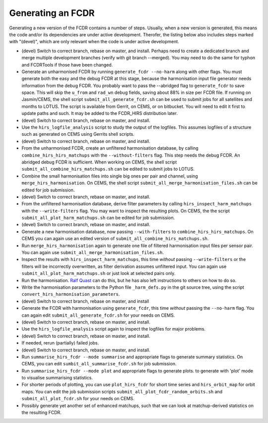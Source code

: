 Generating an FCDR
------------------

Generating a new version of the FCDR contains a number of steps.  Usually,
when a new version is generated, this means the code and/or its
dependencies are under active development.  Therofer, the listing below
also includes steps marked with "(devel)", which are only relevant when
the code is under active development.

-  (devel) Switch to correct branch, rebase on master, and install.
   Perhaps need to create a dedicated branch and merge multiple development
   branches (verify with git branch --merged). You may need to do the same
   for typhon and FCDRTools if those have been changed.

-  Generate an unharmonised FCDR by running ``generate_fcdr --no-harm``
   along with other flags.  You must generate both the easy and the debug
   FCDR at this stage, because the harmonisation input file generator needs
   information from the debug FCDR. You probably want to pass the
   --abridged flag to ``generate_fcdr`` to save space. This will skip the
   ``u_from`` and ``rad_wn`` debug fields, saving about 88% in size per FCDR
   file. If running on Jasmin/CEMS, the shell script
   ``submit_all_generate_fcdr.sh`` can be used to submit jobs for all
   satellites and months to LOTUS.  The script is available from Gerrit,
   on CEMS, or on bitbucket.  You will need to edit it first to update
   paths and such.  It may be added to the FCDR\_HIRS distribution later.

-  (devel) Switch to correct branch, rebase on master, and install.

-  Use the ``hirs_logfile_analysis`` script to study the output of the
   logfiles.  This assumes logfiles of a structure such as generated on
   CEMS using Gerrits shell scripts.

-  (devel) Switch to correct branch, rebase on master, and install.

-  From the unharmonised FCDR, create an unfiltered harmonisation
   database, by calling ``combine_hirs_hirs_matchups`` with the
   ``--without-filters`` flag. This step needs the debug FCDR. An abridged
   debug FCDR is sufficient.  When working on CEMS, the shell script
   ``submit_all_combine_hirs_matchups.sh`` can be edited to submit jobs to
   LOTUS.

-  Combine the small harmonisation files into single big ones per pair
   and channel, using ``merge_hirs_harmonisation``.  On CEMS, the shell
   script ``submit_all_merge_harmonisation_files.sh`` can be edited for job
   submission.

-  (devel) Switch to correct branch, rebase on master, and install.

-  From the unfiltered harmonisation database, derive filter parameters
   by calling ``hirs_inspect_harm_matchups`` with the ``--write-filters``
   flag.  You may want to inspect the resulting plots.  On CEMS, the the
   script ``submit_all_plot_harm_matchups.sh`` can be edited for job
   submission.

-  (devel) Switch to correct branch, rebase on master, and install.

-  Generate a new harmonisation database, now passing ``--with-filters``
   to ``combine_hirs_hirs_matchups``.  On CEMS you can again use an edited
   version of ``submit_all_combine_hirs_matchups.sh``.

-  Run ``merge_hirs_harmonisation`` again to generate one file of filtered
   harmonisation input files per sensor pair.  You can again use
   ``submit_all_merge_harmonisation_files.sh``.

-  Inspect the results with ``hirs_inspect_harm_matchups``, this time
   *without* passing ``--write-filters`` or the filters will be
   incorrectly overwritten, as filter derivation assumes unfiltered input.
   You can again use ``submit_all_plot_harm_matchups.sh`` or just look at
   selected pairs only.

-  Run the harmonisation. `Ralf Quast <ralf.quast@fastopt.de>`_ can do this,
   but he has also left instructions to others on how to do so.

-  Write the harmonisation parameters to the Python file ``_harm_defs.py``
   in the git source tree, using the script
   ``convert_hirs_harmonisation_parameters``.

-  (devel) Switch to correct branch, rebase on master, and install

-  Generate the FCDR with harmonisation using ``generate_fcdr``, this time
   *without* passing the ``--no-harm`` flag.  You can again edit
   ``submit_all_generate_fcdr.sh`` for your needs on CEMS.

-  (devel) Switch to correct branch, rebase on master, and install.

-  Use the ``hirs_logfile_analysis`` script again to inspect the logfiles
   for major problems.

-  (devel) Switch to correct branch, rebase on master, and install.

-  If needed, rerun (partially) failed jobs.

-  (devel) Switch to correct branch, rebase on master, and install.

-  Run ``summarise_hirs_fcdr --mode summarise`` and appropriate flags to
   generate summary statistics.  On CEMS, you can edit
   ``sumbit_all_summarise_fcdr.sh`` for job submission.

-  Run ``summarise_hirs_fcdr --mode plot`` and appropriate flags to generate 
   plots.  to generate with 'plot' mode to visualise summarising
   statistics.

-  For shorter periods of plotting, you can use ``plot_hirs_fcdr`` for
   short time series and ``hirs_orbit_map`` for orbit maps.  You can edit
   the job submission scripts ``submit_all_plot_fcdr_random_orbits.sh``
   and ``submit_all_plot_fcdr.sh`` for your needs on CEMS.

-  Possibly generate yet another set of enhanced matchups, such that we
   can look at matchup-derived statistics on the resulting FCDR.
